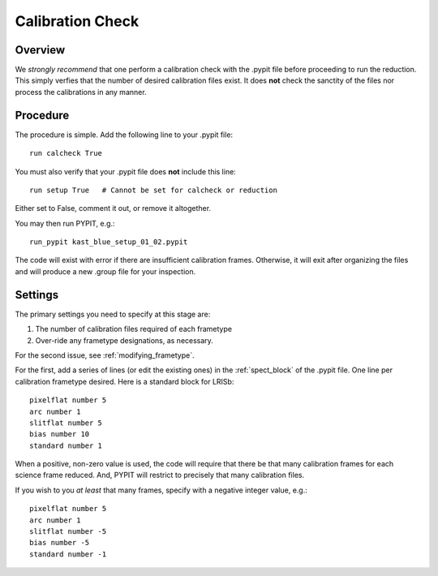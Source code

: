 .. highlight:: rest

*****************
Calibration Check
*****************

Overview
========

We *strongly recommend* that one perform a calibration
check with the .pypit file before proceeding to run the
reduction.  This simply verfies that the number of desired
calibration files exist.  It does **not** check the
sanctity of the files nor process the calibrations in any manner.

Procedure
=========

The procedure is simple.  Add the following line to your
.pypit file::

    run calcheck True

You must also verify that your .pypit file does **not**
include this line::

    run setup True   # Cannot be set for calcheck or reduction

Either set to False, comment it out, or remove it altogether.

You may then run PYPIT, e.g.::

    run_pypit kast_blue_setup_01_02.pypit

The code will exist with error if there are insufficient calibration
frames.  Otherwise, it will exit after organizing the files and
will produce a new .group file for your inspection.


Settings
========

The primary settings you need to specify at this stage are:

#.  The number of calibration files required of each frametype

#.  Over-ride any frametype designations, as necessary.

For the second issue, see :ref:`modifying_frametype`.

For the first, add a series of lines (or edit the existing ones)
in the :ref:`spect_block` of the .pypit file.
One line per calibration frametype desired.
Here is a standard block for LRISb::

     pixelflat number 5
     arc number 1
     slitflat number 5
     bias number 10
     standard number 1

When a positive, non-zero value is used, the code will require
that there be that many calibration frames for each science
frame reduced.  And, PYPIT will restrict to precisely that many
calibration files.

If you wish to you *at least* that many frames, specify with a
negative integer value, e.g.::

     pixelflat number 5
     arc number 1
     slitflat number -5
     bias number -5
     standard number -1


